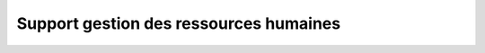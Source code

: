 
Support gestion des ressources humaines
=======================================

.. _installation:
